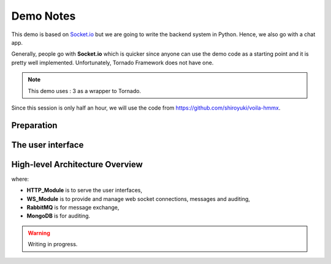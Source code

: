 Demo Notes
##########

This demo is based on `Socket.io <http://socket.io/get-started/chat/>`_ but we are
going to write the backend system in Python. Hence, we also go with a chat app.

Generally, people go with **Socket.io** which is quicker since anyone can use
the demo code as a starting point and it is pretty well implemented. Unfortunately,
Tornado Framework does not have one.

.. note:: This demo uses : 3 as a wrapper to Tornado.

Since this session is only half an hour, we will use the code from https://github.com/shiroyuki/voila-hmmx.

Preparation
===========

The user interface
==================

High-level Architecture Overview
================================

.. blockdiag::

    blockdiag {
        HTTP_Module -> WS_Module;
        WS_Module -> RabbitMQ;
        WS_Module -> MongoDB;
    }

where:

- **HTTP_Module** is to serve the user interfaces,
- **WS_Module** is to provide and manage web socket connections, messages and auditing,
- **RabbitMQ** is for message exchange,
- **MongoDB** is for auditing.

.. warning:: Writing in progress.
